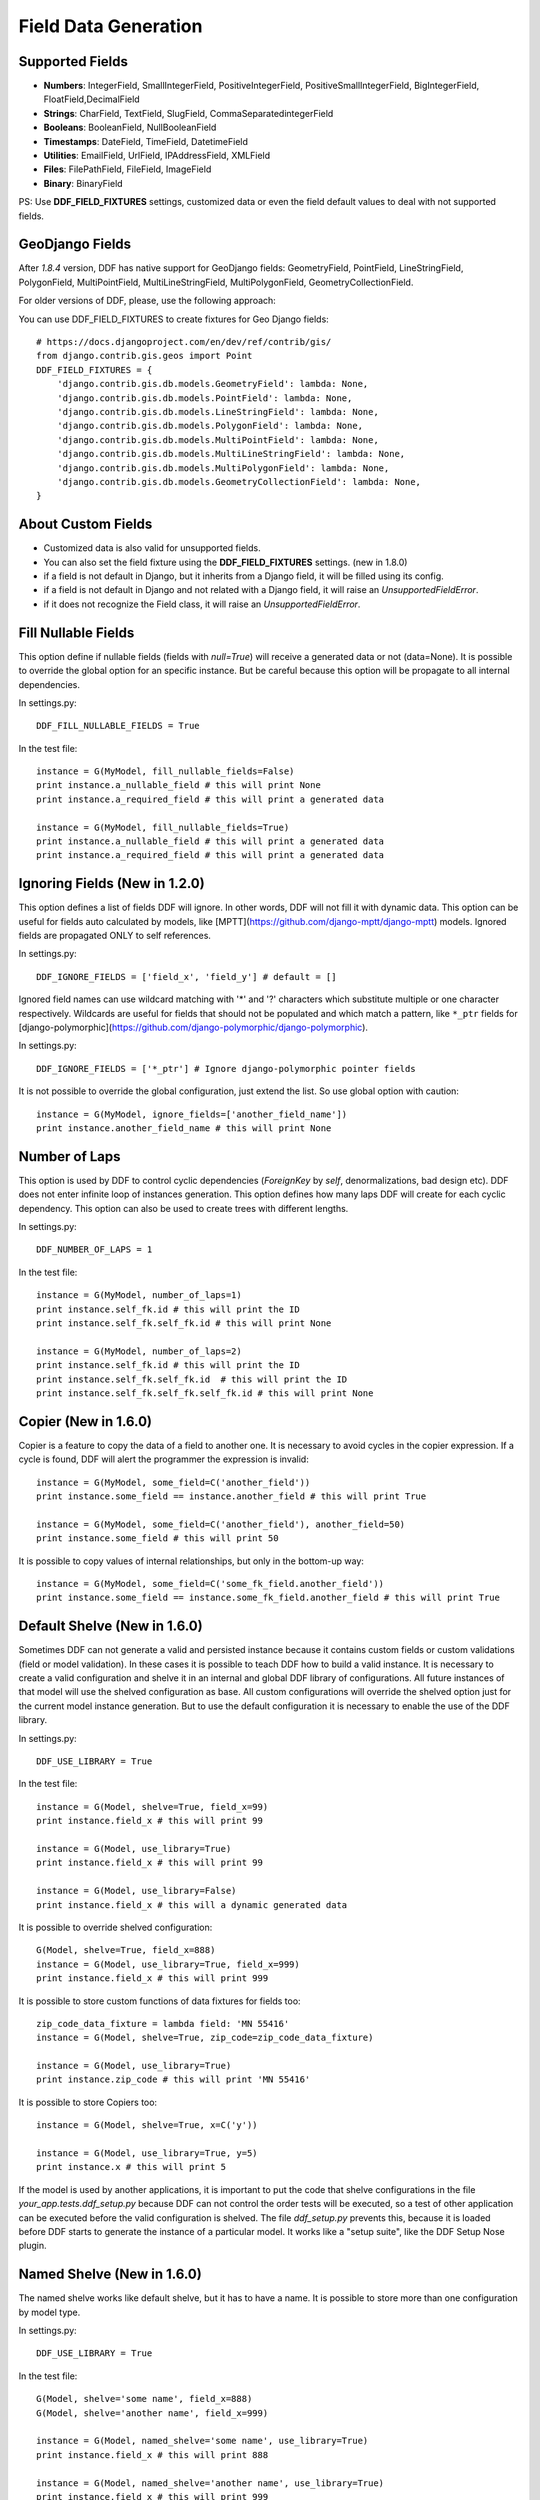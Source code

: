 .. _data:

Field Data Generation
*******************************************************************************

Supported Fields
===============================================================================

* **Numbers**: IntegerField, SmallIntegerField, PositiveIntegerField, PositiveSmallIntegerField, BigIntegerField, FloatField,DecimalField

* **Strings**: CharField, TextField, SlugField, CommaSeparatedintegerField

* **Booleans**: BooleanField, NullBooleanField

* **Timestamps**: DateField, TimeField, DatetimeField

* **Utilities**: EmailField, UrlField, IPAddressField, XMLField

* **Files**: FilePathField, FileField, ImageField

* **Binary**: BinaryField

PS: Use **DDF_FIELD_FIXTURES** settings, customized data or even the field default values to deal with not supported fields.


GeoDjango Fields
===============================================================================

After `1.8.4` version, DDF has native support for GeoDjango fields: GeometryField, PointField, LineStringField, PolygonField, MultiPointField, MultiLineStringField, MultiPolygonField, GeometryCollectionField.

For older versions of DDF, please, use the following approach:

You can use DDF_FIELD_FIXTURES to create fixtures for Geo Django fields::

    # https://docs.djangoproject.com/en/dev/ref/contrib/gis/
    from django.contrib.gis.geos import Point
    DDF_FIELD_FIXTURES = {
        'django.contrib.gis.db.models.GeometryField': lambda: None,
        'django.contrib.gis.db.models.PointField': lambda: None,
        'django.contrib.gis.db.models.LineStringField': lambda: None,
        'django.contrib.gis.db.models.PolygonField': lambda: None,
        'django.contrib.gis.db.models.MultiPointField': lambda: None,
        'django.contrib.gis.db.models.MultiLineStringField': lambda: None,
        'django.contrib.gis.db.models.MultiPolygonField': lambda: None,
        'django.contrib.gis.db.models.GeometryCollectionField': lambda: None,
    }


About Custom Fields
===============================================================================

* Customized data is also valid for unsupported fields.
* You can also set the field fixture using the **DDF_FIELD_FIXTURES** settings. (new in 1.8.0)
* if a field is not default in Django, but it inherits from a Django field, it will be filled using its config.

* if a field is not default in Django and not related with a Django field, it will raise an *UnsupportedFieldError*.
* if it does not recognize the Field class, it will raise an *UnsupportedFieldError*.


Fill Nullable Fields
===============================================================================

This option define if nullable fields (fields with *null=True*) will receive a generated data or not (data=None). It is possible to override the global option for an specific instance. But be careful because this option will be propagate to all internal dependencies.

In settings.py::

    DDF_FILL_NULLABLE_FIELDS = True

In the test file::

    instance = G(MyModel, fill_nullable_fields=False)
    print instance.a_nullable_field # this will print None
    print instance.a_required_field # this will print a generated data

    instance = G(MyModel, fill_nullable_fields=True)
    print instance.a_nullable_field # this will print a generated data
    print instance.a_required_field # this will print a generated data


Ignoring Fields (New in 1.2.0)
===============================================================================

This option defines a list of fields DDF will ignore. In other words, DDF will not fill it with dynamic data. This option can be useful for fields auto calculated by models, like [MPTT](https://github.com/django-mptt/django-mptt) models. Ignored fields are propagated ONLY to self references.

In settings.py::

    DDF_IGNORE_FIELDS = ['field_x', 'field_y'] # default = []

Ignored field names can use wildcard matching with '*' and '?' characters which substitute multiple or one character respectively. Wildcards are useful for fields that should not be populated and which match a pattern, like ``*_ptr`` fields for [django-polymorphic](https://github.com/django-polymorphic/django-polymorphic).

In settings.py::

    DDF_IGNORE_FIELDS = ['*_ptr'] # Ignore django-polymorphic pointer fields

It is not possible to override the global configuration, just extend the list. So use global option with caution::

    instance = G(MyModel, ignore_fields=['another_field_name'])
    print instance.another_field_name # this will print None


Number of Laps
===============================================================================

This option is used by DDF to control cyclic dependencies (*ForeignKey* by *self*, denormalizations, bad design etc). DDF does not enter infinite loop of instances generation. This option defines how many laps DDF will create for each cyclic dependency. This option can also be used to create trees with different lengths.

In settings.py::

    DDF_NUMBER_OF_LAPS = 1

In the test file::

    instance = G(MyModel, number_of_laps=1)
    print instance.self_fk.id # this will print the ID
    print instance.self_fk.self_fk.id # this will print None

    instance = G(MyModel, number_of_laps=2)
    print instance.self_fk.id # this will print the ID
    print instance.self_fk.self_fk.id  # this will print the ID
    print instance.self_fk.self_fk.self_fk.id # this will print None


Copier (New in 1.6.0)
===============================================================================

Copier is a feature to copy the data of a field to another one. It is necessary to avoid cycles in the copier expression. If a cycle is found, DDF will alert the programmer the expression is invalid::

    instance = G(MyModel, some_field=C('another_field'))
    print instance.some_field == instance.another_field # this will print True

    instance = G(MyModel, some_field=C('another_field'), another_field=50)
    print instance.some_field # this will print 50

It is possible to copy values of internal relationships, but only in the bottom-up way::

    instance = G(MyModel, some_field=C('some_fk_field.another_field'))
    print instance.some_field == instance.some_fk_field.another_field # this will print True


Default Shelve (New in 1.6.0)
===============================================================================

Sometimes DDF can not generate a valid and persisted instance because it contains custom fields or custom validations (field or model validation). In these cases it is possible to teach DDF how to build a valid instance. It is necessary to create a valid configuration and shelve it in an internal and global DDF library of configurations. All future instances of that model will use the shelved configuration as base. All custom configurations will override the shelved option just for the current model instance generation. But to use the default configuration it is necessary to enable the use of the DDF library.

In settings.py::

    DDF_USE_LIBRARY = True

In the test file::

    instance = G(Model, shelve=True, field_x=99)
    print instance.field_x # this will print 99

    instance = G(Model, use_library=True)
    print instance.field_x # this will print 99

    instance = G(Model, use_library=False)
    print instance.field_x # this will a dynamic generated data

It is possible to override shelved configuration::

    G(Model, shelve=True, field_x=888)
    instance = G(Model, use_library=True, field_x=999)
    print instance.field_x # this will print 999

It is possible to store custom functions of data fixtures for fields too::

    zip_code_data_fixture = lambda field: 'MN 55416'
    instance = G(Model, shelve=True, zip_code=zip_code_data_fixture)

    instance = G(Model, use_library=True)
    print instance.zip_code # this will print 'MN 55416'

It is possible to store Copiers too::

    instance = G(Model, shelve=True, x=C('y'))

    instance = G(Model, use_library=True, y=5)
    print instance.x # this will print 5

If the model is used by another applications, it is important to put the code that shelve configurations in the file *your_app.tests.ddf_setup.py* because DDF can not control the order tests will be executed, so a test of other application can be executed before the valid configuration is shelved. The file *ddf_setup.py* prevents this, because it is loaded before DDF starts to generate the instance of a particular model. It works like a "setup suite", like the DDF Setup Nose plugin.


Named Shelve (New in 1.6.0)
===============================================================================

The named shelve works like default shelve, but it has to have a name. It is possible to store more than one configuration by model type.

In settings.py::

    DDF_USE_LIBRARY = True

In the test file::

    G(Model, shelve='some name', field_x=888)
    G(Model, shelve='another name', field_x=999)

    instance = G(Model, named_shelve='some name', use_library=True)
    print instance.field_x # this will print 888

    instance = G(Model, named_shelve='another name', use_library=True)
    print instance.field_x # this will print 999

    instance = G(Model, named_shelve='some name', use_library=False)
    print instance.field_x # this will print a dynaimc generated data

If a DDF does not found the named shelve, it will raise an error::

    G(Model, named_shelve='name not found in DDF library', use_library=True)

It is important to note that all named shelve will inherit the configuration from the default shelve::

    G(Model, shelve=True, x=999)
    G(Model, shelve='some name', y=888)

    instance = G(Model, named_shelve='some name', use_library=True)
    print instance.x # this will print 999
    print instance.y # this will print 888


